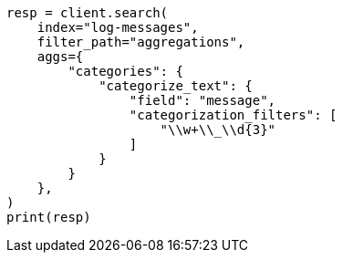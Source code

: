 // This file is autogenerated, DO NOT EDIT
// aggregations/bucket/categorize-text-aggregation.asciidoc:213

[source, python]
----
resp = client.search(
    index="log-messages",
    filter_path="aggregations",
    aggs={
        "categories": {
            "categorize_text": {
                "field": "message",
                "categorization_filters": [
                    "\\w+\\_\\d{3}"
                ]
            }
        }
    },
)
print(resp)
----
